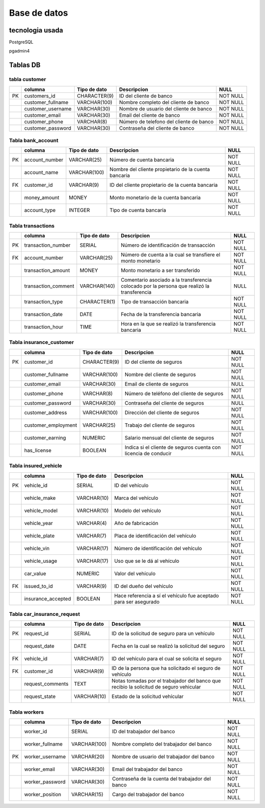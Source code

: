Base de datos
==============

tecnologia usada
+++++++++++++++++

PostgreSQL

pgadmin4

Tablas DB
+++++++++++++++

tabla customer
----------------

+---+--------------------+-----------------+-----------------------------+----------+
|   | columna            | Tipo de dato    | Descripcion                 | NULL     |
+===+====================+=================+=============================+==========+
|PK | customers_id       | CHARACTER(9)    | ID del cliente de banco     | NOT NULL |
+---+--------------------+-----------------+-----------------------------+----------+
|   | customer_fullname  | VARCHAR(100)    | Nombre completo del cliente | NOT NULL |
|   |                    |                 | de banco                    |          |
+---+--------------------+-----------------+-----------------------------+----------+
|   | customer_username  | VARCHAR(30)     | Nombre de usuario del       | NOT NULL |
|   |                    |                 | cliente de banco            |          |
+---+--------------------+-----------------+-----------------------------+----------+
|   | customer_email     | VARCHAR(30)     | Email del cliente de banco  | NOT NULL |
+---+--------------------+-----------------+-----------------------------+----------+
|   | customer_phone     | VARCHAR(8)      | Número de telefono del      | NOT NULL |
|   |                    |                 | cliente de banco            |          |
+---+--------------------+-----------------+-----------------------------+----------+
|   | customer_password  | VARCHAR(30)     | Contraseña del cliente      | NOT NULL |
|   |                    |                 | de banco                    |          |
+---+--------------------+-----------------+-----------------------------+----------+

Tabla bank_account 
-------------------

+---+--------------------+-----------------+--------------------------------+----------+
|   | columna            | Tipo de dato    | Descripcion                    | NULL     |
+===+====================+=================+================================+==========+
|PK | account_number     | VARCHAR(25)     | Número de cuenta bancaria      | NOT NULL |
+---+--------------------+-----------------+--------------------------------+----------+
|   | account_name       | VARCHAR(100)    | Nombre del cliente propietario | NOT NULL |
|   |                    |                 | de la cuenta bancaria          |          |
+---+--------------------+-----------------+--------------------------------+----------+
|FK | customer_id        | VARCHAR(9)      | ID del cliente propietario de  | NOT NULL |
|   |                    |                 | la cuenta bancaria             |          |
+---+--------------------+-----------------+--------------------------------+----------+
|   | money_amount       | MONEY           | Monto monetario de la cuenta   | NOT NULL |
|   |                    |                 | bancaria                       |          |
+---+--------------------+-----------------+--------------------------------+----------+
|   | account_type       | INTEGER         | Tipo de cuenta bancaría        | NOT NULL |
+---+--------------------+-----------------+--------------------------------+----------+

Tabla transactions 
-------------------

+---+--------------------+-----------------+--------------------------------------+----------+
|   | columna            | Tipo de dato    | Descripcion                          | NULL     |
+===+====================+=================+======================================+==========+
|PK | transaction_number | SERIAL          | Número de identificación de          | NOT NULL |
|   |                    |                 | transacción                          |          |
+---+--------------------+-----------------+--------------------------------------+----------+
|FK | account_number     | VARCHAR(25)     | Número de cuenta a la cual se        | NOT NULL |
|   |                    |                 | transfiere el monto monetario        |          |
+---+--------------------+-----------------+--------------------------------------+----------+
|   | transaction_amount | MONEY           | Monto monetario a ser                | NOT NULL |
|   |                    |                 | transferido                          |          |
+---+--------------------+-----------------+--------------------------------------+----------+
|   | transaction_comment| VARCHAR(140)    | Comentario asociado a la             | NULL     |
|   |                    |                 | transferencia colocado por la        |          |
|   |                    |                 | persona que realizó la transferencia |          |
+---+--------------------+-----------------+--------------------------------------+----------+
|   | transaction_type   | CHARACTER(1)    | Tipo de transacción bancaria         | NOT NULL |
+---+--------------------+-----------------+--------------------------------------+----------+
|   | transaction_date   | DATE            | Fecha de la transferencia bancaria   | NOT NULL |
+---+--------------------+-----------------+--------------------------------------+----------+
|   | transaction_hour   | TIME            | Hora en la que se realizó la         | NOT NULL |
|   |                    |                 | transferencia bancaria               |          |
+---+--------------------+-----------------+--------------------------------------+----------+

Tabla insurance_customer 
-------------------------

+---+--------------------+-----------------+--------------------------------------+----------+
|   | columna            | Tipo de dato    | Descripcion                          | NULL     |
+===+====================+=================+======================================+==========+
|PK | customer_id        | CHARACTER(9)    | ID del cliente de seguros            | NOT NULL |
+---+--------------------+-----------------+--------------------------------------+----------+
|   | customer_fullname  | VARCHAR(100)    | Nombre del cliente de seguros        | NOT NULL |
+---+--------------------+-----------------+--------------------------------------+----------+
|   | customer_email     | VARCHAR(30)     | Email de cliente de seguros          | NULL     |
+---+--------------------+-----------------+--------------------------------------+----------+
|   | customer_phone     | VARCHAR(8)      | Número de teléfono del cliente       | NOT NULL |
|   |                    |                 | de seguros                           |          |
+---+--------------------+-----------------+--------------------------------------+----------+
|   | customer_password  | VARCHAR(30)     | Contraseña del cliente de seguros    | NULL     |
+---+--------------------+-----------------+--------------------------------------+----------+
|   | customer_address   | VARCHAR(100)    | Dirección del cliente de seguros     | NOT NULL |
+---+--------------------+-----------------+--------------------------------------+----------+
|   | customer_employment| VARCHAR(25)     | Trabajo del cliente de seguros       | NOT NULL |
+---+--------------------+-----------------+--------------------------------------+----------+
|   | customer_earning   | NUMERIC         | Salario mensual del cliente          | NOT NULL |
|   |                    |                 | de seguros                           |          |
+---+--------------------+-----------------+--------------------------------------+----------+
|   | has_license        | BOOLEAN         | Indica si el cliente de seguros      | NOT NULL |
|   |                    |                 | cuenta con licencia de conducir      |          |
+---+--------------------+-----------------+--------------------------------------+----------+

Tabla insured_vehicle  
-----------------------

+---+--------------------+-----------------+--------------------------------------+----------+
|   | columna            | Tipo de dato    | Descripcion                          | NULL     |
+===+====================+=================+======================================+==========+
|PK | vehicle_id         | SERIAL          | ID del vehículo                      | NOT NULL |
+---+--------------------+-----------------+--------------------------------------+----------+
|   | vehicle_make       | VARCHAR(10)     | Marca del vehículo                   | NOT NULL |
+---+--------------------+-----------------+--------------------------------------+----------+
|   | vehicle_model      | VARCHAR(10)     | Modelo del vehículo                  | NOT NULL |
+---+--------------------+-----------------+--------------------------------------+----------+
|   | vehicle_year       | VARCHAR(4)      | Año de fabricación                   | NOT NULL |
+---+--------------------+-----------------+--------------------------------------+----------+
|   | vehicle_plate      | VARCHAR(7)      | Placa de identificación del vehículo | NOT NULL |
+---+--------------------+-----------------+--------------------------------------+----------+
|   | vehicle_vin        | VARCHAR(17)     | Número de identificación del vehículo| NOT NULL |
+---+--------------------+-----------------+--------------------------------------+----------+
|   | vehicle_usage      | VARCHAR(17)     | Uso que se le dá al vehículo         | NOT NULL |
+---+--------------------+-----------------+--------------------------------------+----------+
|   | car_value          | NUMERIC         | Valor del vehículo                   | NOT NULL |
+---+--------------------+-----------------+--------------------------------------+----------+
|FK | issued_to_id       | VARCHAR(9)      | ID del dueño del vehículo            | NOT NULL |
+---+--------------------+-----------------+--------------------------------------+----------+
|   | insurance_accepted | BOOLEAN         | Hace referencia a sí el vehículo fue | NOT NULL |
|   |                    |                 | aceptado para ser asegurado          |          |
+---+--------------------+-----------------+--------------------------------------+----------+

Tabla car_insurance_request   
-----------------------------

+---+--------------------+-----------------+--------------------------------------+----------+
|   | columna            | Tipo de dato    | Descripcion                          | NULL     |
+===+====================+=================+======================================+==========+
|PK | request_id         | SERIAL          | ID de la solicitud de seguro para    | NOT NULL |
|   |                    |                 | un vehículo                          |          |
+---+--------------------+-----------------+--------------------------------------+----------+
|   | request_date       | DATE            | Fecha en la cual se realizó la       | NOT NULL |
|   |                    |                 | solicitud del seguro                 |          |
+---+--------------------+-----------------+--------------------------------------+----------+
|FK | vehicle_id         | VARCHAR(7)      | ID del vehículo para el cual se      | NOT NULL |
|   |                    |                 | solicita el seguro                   |          |
+---+--------------------+-----------------+--------------------------------------+----------+
|FK | customer_id        | VARCHAR(9)      | ID de la persona que ha solicitado   | NOT NULL |
|   |                    |                 | el seguro de vehículo                |          |
+---+--------------------+-----------------+--------------------------------------+----------+
|   | request_comments   | TEXT            | Notas tomadas por el trabajador del  | NOT NULL |  
|   |                    |                 | banco que recibio la solicitud       |          |
|   |                    |                 | de seguro vehicular                  |          |
+---+--------------------+-----------------+--------------------------------------+----------+
|   | request_state      | VARCHAR(10)     | Estado de la solicitud vehícular     | NOT NULL |
+---+--------------------+-----------------+--------------------------------------+----------+

Tabla workers 
---------------

+---+--------------------+-----------------+--------------------------------------+----------+
|   | columna            | Tipo de dato    | Descripcion                          | NULL     |
+===+====================+=================+======================================+==========+
|   | worker_id          | SERIAL          | ID del trabajador del banco          | NOT NULL |
+---+--------------------+-----------------+--------------------------------------+----------+
|   | worker_fullname    | VARCHAR(100)    | Nombre completo del trabajador       | NOT NULL |
|   |                    |                 | del banco                            |          |
+---+--------------------+-----------------+--------------------------------------+----------+
|PK | worker_username    | VARCHAR(20)     | Nombre de usuario del trabajador     | NOT NULL |
|   |                    |                 | del banco                            |          |
+---+--------------------+-----------------+--------------------------------------+----------+
|   | worker_email       | VARCHAR(30)     | Email del trabajador del banco       | NOT NULL |
+---+--------------------+-----------------+--------------------------------------+----------+
|   | worker_password    | VARCHAR(30)     | Contraseña de la cuenta del          | NOT NULL |  
|   |                    |                 | trabajador del banco                 |          |
+---+--------------------+-----------------+--------------------------------------+----------+
|   | worker_position    | VARCHAR(15)     | Cargo del trabajador del banco       | NOT NULL |
+---+--------------------+-----------------+--------------------------------------+----------+